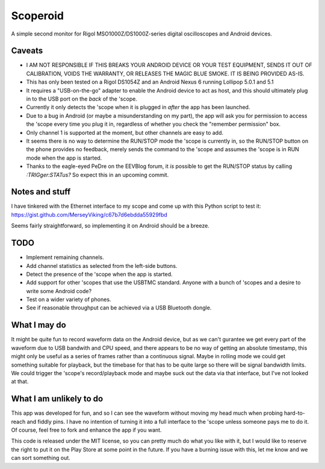 Scoperoid
=========
A simple second monitor for Rigol MSO1000Z/DS1000Z-series digital oscilloscopes and Android devices.

Caveats
-------
* I AM NOT RESPONSIBLE IF THIS BREAKS YOUR ANDROID DEVICE OR YOUR TEST EQUIPMENT, SENDS IT OUT OF
  CALIBRATION, VOIDS THE WARRANTY, OR RELEASES THE MAGIC BLUE SMOKE. IT IS BEING PROVIDED AS-IS.
* This has only been tested on a Rigol DS1054Z and an Android Nexus 6 running Lollipop 5.0.1 and 5.1
* It requires a "USB-on-the-go" adapter to enable the Android device to act as host, and this
  should ultimately plug in to the USB port on the *back* of the 'scope.
* Currently it only detects the 'scope when it is plugged in *after* the app has been launched.
* Due to a bug in Android (or maybe a misunderstanding on my part), the app will ask you for
  permission to access the 'scope every time you plug it in, regardless of whether you check the
  "remember permission" box.
* Only channel 1 is supported at the moment, but other channels are easy to add.
* It seems there is no way to determine the RUN/STOP mode the 'scope is currently in, so the
  RUN/STOP button on the phone provides no feedback, merely sends the command to the 'scope and
  assumes the 'scope is in RUN mode when the app is started.
* Thanks to the eagle-eyed PeDre on the EEVBlog forum, it *is* possible to get
  the RUN/STOP status by calling `:TRIGger:STATus?` So expect this in an
  upcoming commit.

Notes and stuff
---------------
I have tinkered with the Ethernet interface to my scope and come up with this Python script to test it:
https://gist.github.com/MerseyViking/c67b7d6ebdda55929fbd

Seems fairly straightforward, so implementing it on Android should be a breeze.

TODO
----
* Implement remaining channels.
* Add channel statistics as selected from the left-side buttons.
* Detect the presence of the 'scope when the app is started.
* Add support for other 'scopes that use the USBTMC standard. Anyone with a bunch of 'scopes and
  a desire to write some Android code?
* Test on a wider variety of phones.
* See if reasonable throughput can be achieved via a USB Bluetooth dongle.

What I may do
-------------
It might be quite fun to record waveform data on the Android device, but as we can't gurantee we
get every part of the waveform due to USB bandwith and CPU speed, and there appears to be no way of
getting an absolute timestamp, this might only be useful as a series of frames rather than a
continuous signal. Maybe in rolling mode we could get something suitable for playback, but the
timebase for that has to be quite large so there will be signal bandwidth limits.
We could trigger the 'scope's record/playback mode and maybe suck out the data via that interface,
but I've not looked at that.

What I am unlikely to do
------------------------
This app was developed for fun, and so I can see the waveform without moving my head much when
probing hard-to-reach and fiddly pins. I have no intention of turning it into a full interface
to the 'scope unless someone pays me to do it. Of course, feel free to fork and enhance the app
if you want.

This code is released under the MIT license, so you can pretty much do what you like with it, but I
would like to reserve the right to put it on the Play Store at some point in the future. If you
have a burning issue with this, let me know and we can sort something out.

